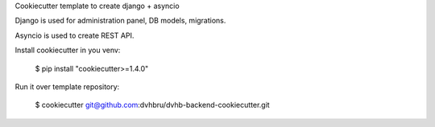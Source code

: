 Cookiecutter template to create django + asyncio

Django is used for administration panel, DB models, migrations.

Asyncio is used to create REST API.

Install cookiecutter in you venv:

    $ pip install "cookiecutter>=1.4.0"

Run it over template repository:

    $ cookiecutter git@github.com:dvhbru/dvhb-backend-cookiecutter.git